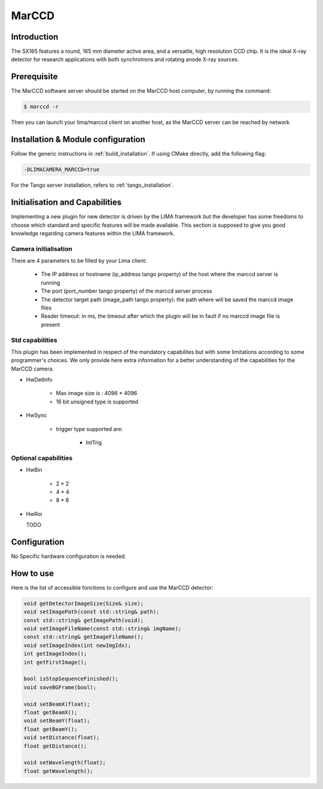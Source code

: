 .. _camera-marccd:

MarCCD
------

.. image:: marccd.png

Introduction
````````````

The SX165 features a round, 165 mm diameter active area, and a versatile, high resolution CCD chip. It is the ideal X-ray detector for research applications with both synchrotrons and rotating anode X-ray sources.

Prerequisite
````````````

The MarCCD software server should be started on the MarCCD host computer, by running the command:

.. code-block:: bash

	$ marccd -r

Then you can launch your lima/marccd client on another host, as the MarCCD server can be reached by network

Installation & Module configuration
```````````````````````````````````

Follow the generic instructions in :ref:`build_installation`. If using CMake directly, add the following flag:

.. code-block:: sh

 -DLIMACAMERA_MARCCD=true

For the Tango server installation, refers to :ref:`tango_installation`.

Initialisation and Capabilities
```````````````````````````````

Implementing a new plugin for new detector is driven by the LIMA framework but the developer has some freedoms to choose which standard and specific features will be made available. This section is supposed to give you good knowledge regarding camera features within the LIMA framework.

Camera initialisation
......................

There are 4 parameters to be filled by your Lima client:

	- The IP address or hostname (ip_address tango property) of the host where the marccd server is running
	- The port (port_number tango property) of the marccd server process
	- The detector target path (image_path tango property): the path where will be saved the marccd image files
	- Reader timeout: in ms, the timeout after which the plugin will be in fault if no marccd image file is present

Std capabilities
................

This plugin has been implemented in respect of the mandatory capabilites but with some limitations according
to some programmer's  choices.  We only provide here extra information for a better understanding
of the capabilities for the MarCCD camera.

* HwDetInfo

	- Max image size is : 4096 * 4096
	- 16 bit unsigned type is supported

* HwSync

	- trigger type supported are:

		- IntTrig

Optional capabilities
.....................

* HwBin

	- 2 * 2
	- 4 * 4
	- 8 * 8

* HwRoi

  TODO

Configuration
`````````````

No Specific hardware configuration is needed.

How to use
````````````

Here is the list of accessible fonctions to configure and use the MarCCD  detector:

.. code-block:: cpp

	void getDetectorImageSize(Size& size);
	void setImagePath(const std::string& path);
	const std::string& getImagePath(void);
	void setImageFileName(const std::string& imgName);
	const std::string& getImageFileName();
	void setImageIndex(int newImgIdx);
	int getImageIndex();
	int getFirstImage();

	bool isStopSequenceFinished();
	void saveBGFrame(bool);

	void setBeamX(float);
	float getBeamX();
	void setBeamY(float);
	float getBeamY();
	void setDistance(float);
	float getDistance();

	void setWavelength(float);
	float getWavelength();
